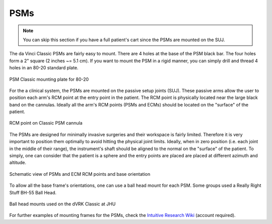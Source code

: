 PSMs
****

.. note::

   You can skip this section if you have a full patient's cart since
   the PSMs are mounted on the SUJ.

The da Vinci Classic PSMs are fairly easy to mount.  There are 4 holes
at the base of the PSM black bar.  The four holes form a 2" square (2
inches ~= 5.1 cm).  If you want to mount the PSM in a rigid manner,
you can simply drill and thread 4 holes in an 80-20 standard plate.

.. figure:: /images/Classic/PSM/PSM-Classic-80-20-plate.jpeg
   :width: 400
   :align: center

   PSM Classic mounting plate for 80-20

.. _psm-ecm-position:

For the a clinical system, the PSMs are mounted on the passive setup
joints (SUJ).  These passive arms allow the user to position each
arm's RCM point at the entry point in the patient.  The RCM point is
physically located near the large black band on the cannulas.  Ideally
all the arm's RCM points (PSMs and ECMs) should be located on the
"surface" of the patient.

.. figure:: /images/Classic/PSM/classic-PSM-cannula-installed.jpeg
   :width: 400
   :align: center

   RCM point on Classic PSM cannula

The PSMs are designed for minimally invasive surgeries and their
workspace is fairly limited.  Therefore it is very important to
position them optimally to avoid hitting the physical joint limits.
Ideally, when in zero position (i.e. each joint in the middle of their
range), the instrument's shaft should be aligned to the normal on the
"surface" of the patient.  To simply, one can consider that the
patient is a sphere and the entry points are placed are placed at
different azimuth and altitude.

.. figure:: /images/general/PSM-ECM-positions.jpg
   :width: 400
   :align: center

   Schematic view of PSMs and ECM RCM points and base orientation

To allow all the base frame's orientations, one can use a ball head
mount for each PSM.  Some groups used a Really Right Stuff BH-55 Ball
Head.

.. figure:: /images/Classic/PSM/classic-psm-mount.jpeg
   :width: 400
   :align: center

   Ball head mounts used on the dVRK Classic at JHU

For further examples of mounting frames for the PSMs, check the
`Intuitive Research Wiki <Https://research.intusurg.com/>`_ (account
required).
